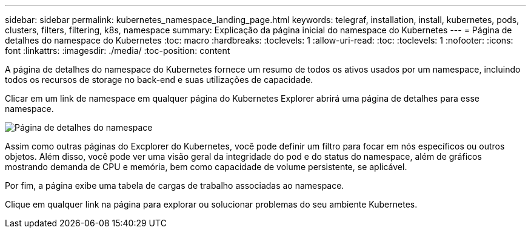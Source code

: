 ---
sidebar: sidebar 
permalink: kubernetes_namespace_landing_page.html 
keywords: telegraf, installation, install, kubernetes, pods, clusters, filters, filtering, k8s, namespace 
summary: Explicação da página inicial do namespace do Kubernetes 
---
= Página de detalhes do namespace do Kubernetes
:toc: macro
:hardbreaks:
:toclevels: 1
:allow-uri-read: 
:toc: 
:toclevels: 1
:nofooter: 
:icons: font
:linkattrs: 
:imagesdir: ./media/
:toc-position: content


[role="lead"]
A página de detalhes do namespace do Kubernetes fornece um resumo de todos os ativos usados por um namespace, incluindo todos os recursos de storage no back-end e suas utilizações de capacidade.

Clicar em um link de namespace em qualquer página do Kubernetes Explorer abrirá uma página de detalhes para esse namespace.

image:Kubernetes_Namespace_Detail_Example_2.png["Página de detalhes do namespace"]

Assim como outras páginas do Excplorer do Kubernetes, você pode definir um filtro para focar em nós específicos ou outros objetos. Além disso, você pode ver uma visão geral da integridade do pod e do status do namespace, além de gráficos mostrando demanda de CPU e memória, bem como capacidade de volume persistente, se aplicável.

Por fim, a página exibe uma tabela de cargas de trabalho associadas ao namespace.

Clique em qualquer link na página para explorar ou solucionar problemas do seu ambiente Kubernetes.
